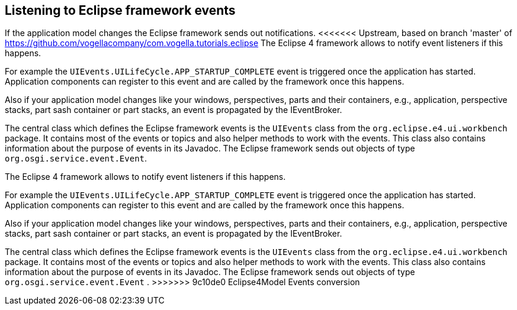 == Listening to Eclipse framework events

If the application model changes the Eclipse framework sends out notifications.
<<<<<<< Upstream, based on branch 'master' of https://github.com/vogellacompany/com.vogella.tutorials.eclipse
The Eclipse 4 framework allows to notify event listeners if this happens.

For example the `UIEvents.UILifeCycle.APP_STARTUP_COMPLETE` event is triggered once the application has started.
Application components can register to this event and are called by the framework once this happens.

Also if your application model changes like your windows, perspectives, parts and their containers, e.g., application, perspective stacks, part sash container or part stacks, an event is propagated by the IEventBroker.

The central class which defines the Eclipse framework events is the `UIEvents` class from the `org.eclipse.e4.ui.workbench` package.
It contains most of the events or topics and also helper methods to work with the events.
This class also contains information about the purpose of events in its Javadoc.
The Eclipse framework sends out objects of type `org.osgi.service.event.Event`.
=======
The Eclipse 4 framework allows to
notify event listeners if this happens.

For example the
`UIEvents.UILifeCycle.APP_STARTUP_COMPLETE`
event is triggered once the application has started. Application components can register to this event and are called
by the framework once this happens.

Also if your application model changes like your windows, perspectives, parts and their
containers, e.g.,
application, perspective stacks, part
sash container or
part stacks, an event is propagated by the
IEventBroker.

The central class which defines the Eclipse framework events is the
`UIEvents`
class from the
`org.eclipse.e4.ui.workbench`
package. It contains most of the events or topics and also helper methods to work with the
events. This class also
contains information
about the purpose of events in its
Javadoc. The Eclipse
framework sends
out objects of type
`org.osgi.service.event.Event`
.
>>>>>>> 9c10de0 Eclipse4Model Events conversion

